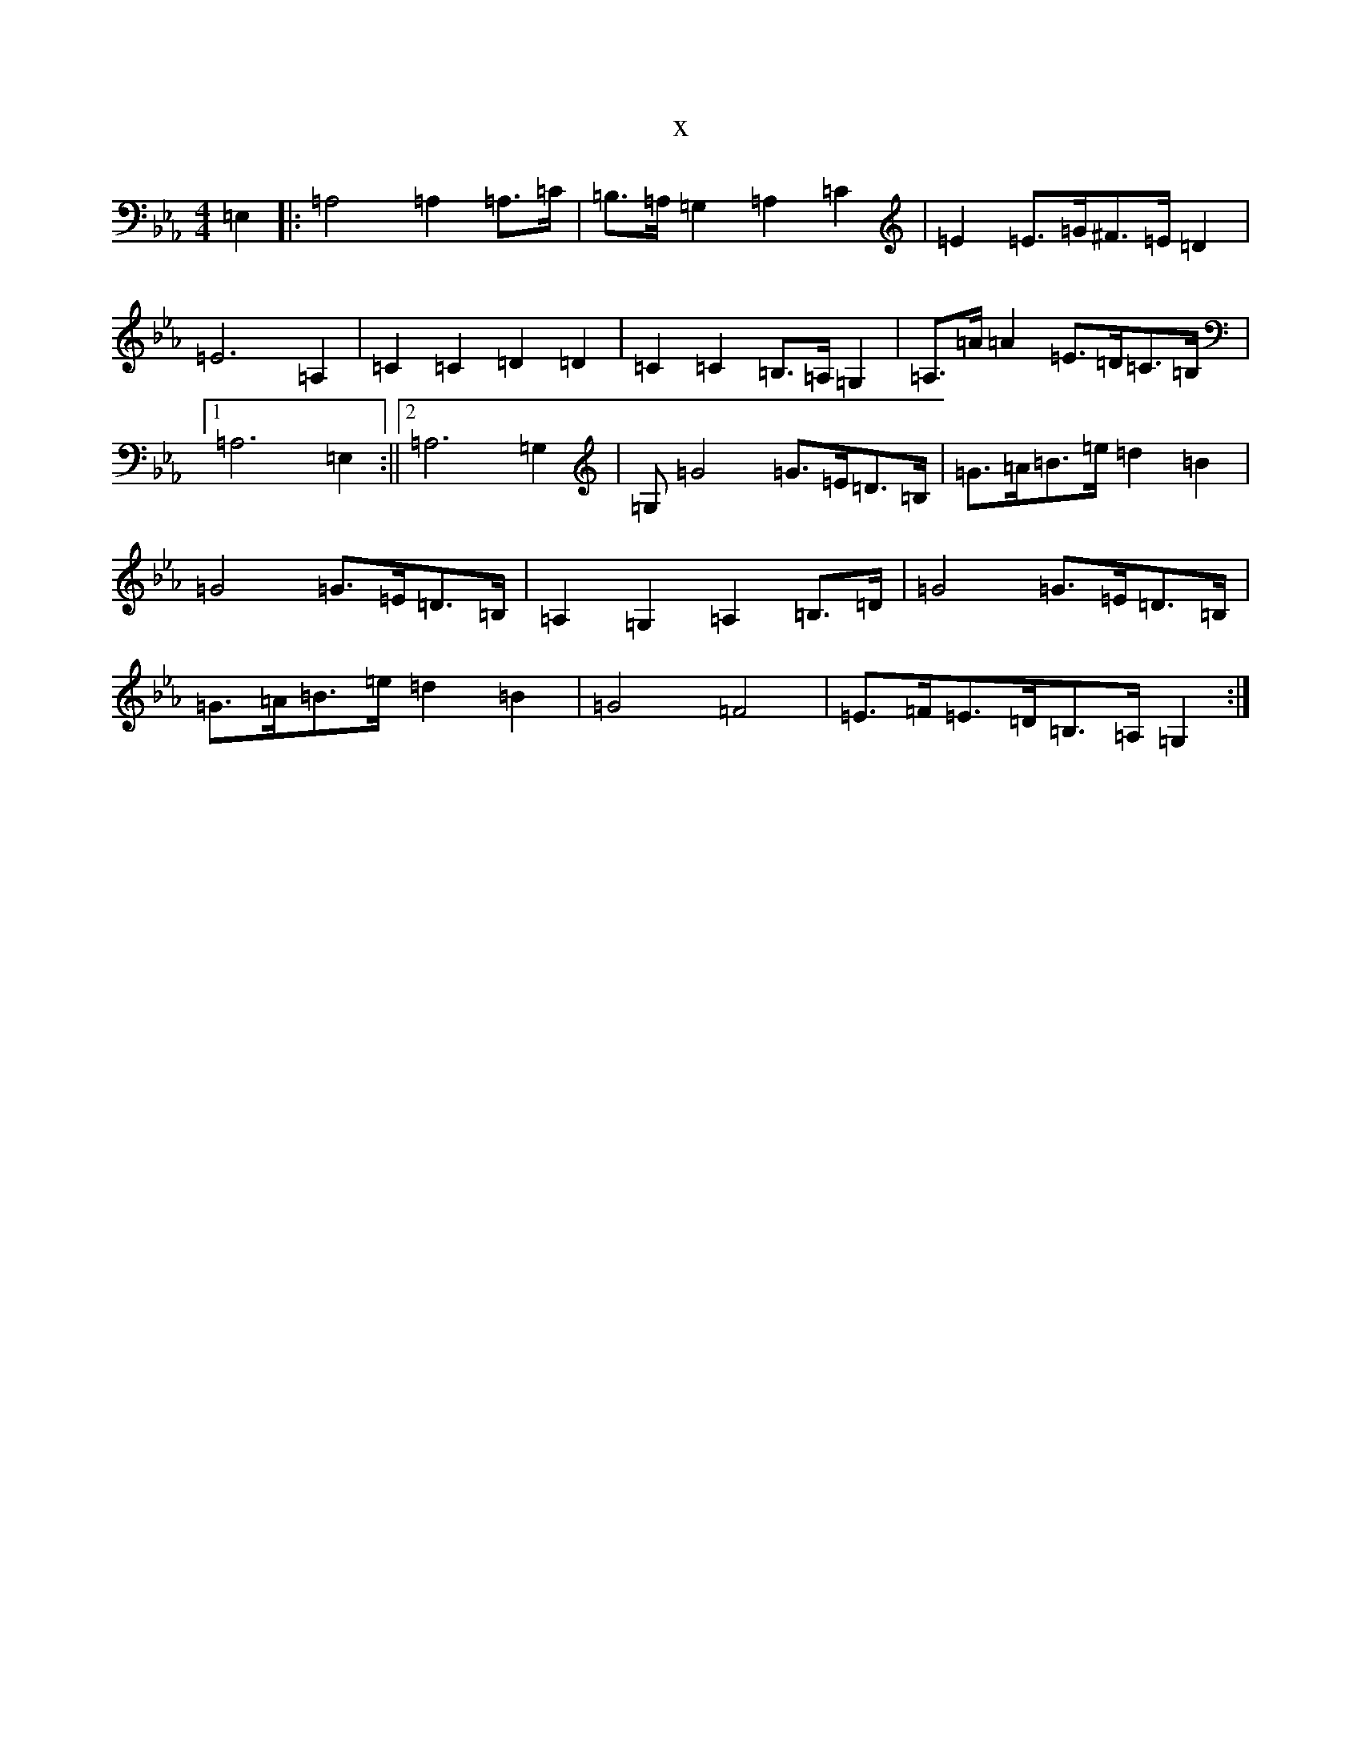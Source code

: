 X:13013
T:x
L:1/8
M:4/4
K: C minor
=E,2|:=A,4=A,2=A,3/2=C/2|=B,3/2=A,/2=G,2=A,2=C2|=E2=E3/2=G/2^F3/2=E/2=D2|=E6=A,2|=C2=C2=D2=D2|=C2=C2=B,3/2=A,/2=G,2|=A,3/2=A/2=A2=E3/2=D/2=C3/2=B,/2|1=A,6=E,2:||2=A,6=G,2|=G,=G4=G3/2=E/2=D3/2=B,/2|=G3/2=A/2=B3/2=e/2=d2=B2|=G4=G3/2=E/2=D3/2=B,/2|=A,2=G,2=A,2=B,3/2=D/2|=G4=G3/2=E/2=D3/2=B,/2|=G3/2=A/2=B3/2=e/2=d2=B2|=G4=F4|=E3/2=F/2=E3/2=D/2=B,3/2=A,/2=G,2:|
